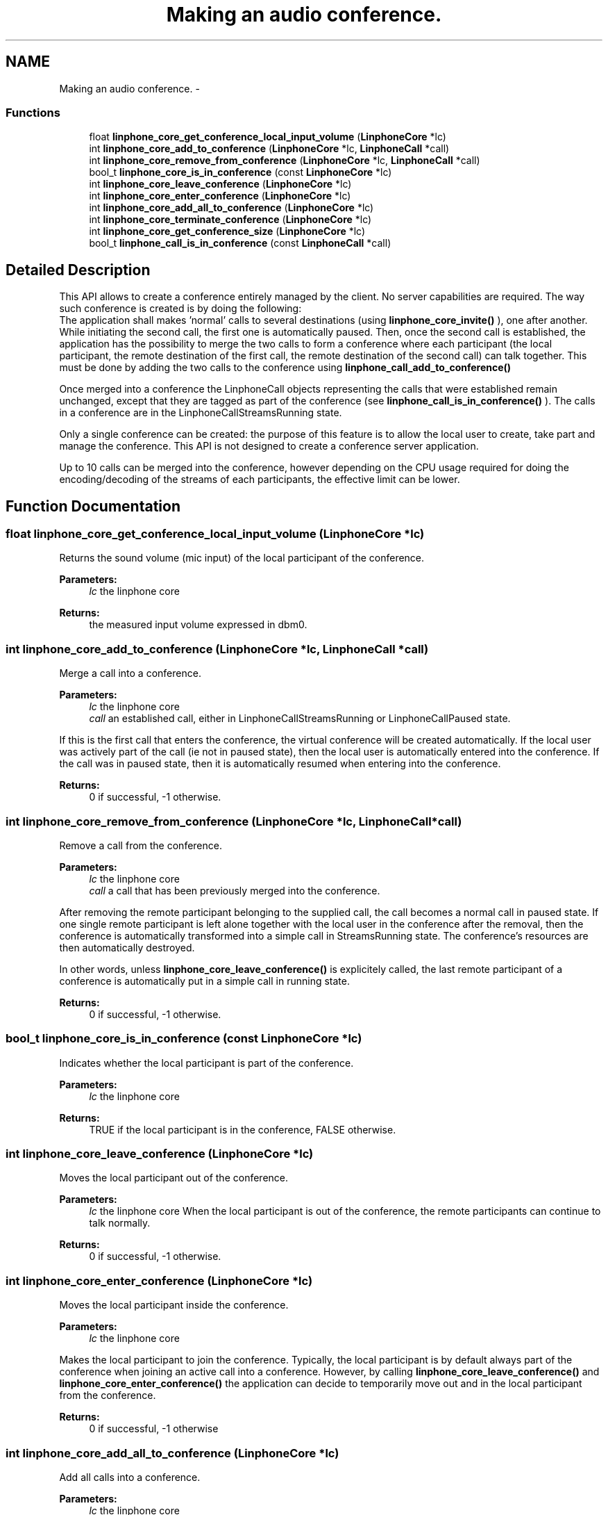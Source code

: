 .TH "Making an audio conference." 3 "Sun Oct 13 2013" "Version 3.6.99" "liblinphone" \" -*- nroff -*-
.ad l
.nh
.SH NAME
Making an audio conference. \- 
.SS "Functions"

.in +1c
.ti -1c
.RI "float \fBlinphone_core_get_conference_local_input_volume\fP (\fBLinphoneCore\fP *lc)"
.br
.ti -1c
.RI "int \fBlinphone_core_add_to_conference\fP (\fBLinphoneCore\fP *lc, \fBLinphoneCall\fP *call)"
.br
.ti -1c
.RI "int \fBlinphone_core_remove_from_conference\fP (\fBLinphoneCore\fP *lc, \fBLinphoneCall\fP *call)"
.br
.ti -1c
.RI "bool_t \fBlinphone_core_is_in_conference\fP (const \fBLinphoneCore\fP *lc)"
.br
.ti -1c
.RI "int \fBlinphone_core_leave_conference\fP (\fBLinphoneCore\fP *lc)"
.br
.ti -1c
.RI "int \fBlinphone_core_enter_conference\fP (\fBLinphoneCore\fP *lc)"
.br
.ti -1c
.RI "int \fBlinphone_core_add_all_to_conference\fP (\fBLinphoneCore\fP *lc)"
.br
.ti -1c
.RI "int \fBlinphone_core_terminate_conference\fP (\fBLinphoneCore\fP *lc)"
.br
.ti -1c
.RI "int \fBlinphone_core_get_conference_size\fP (\fBLinphoneCore\fP *lc)"
.br
.ti -1c
.RI "bool_t \fBlinphone_call_is_in_conference\fP (const \fBLinphoneCall\fP *call)"
.br
.in -1c
.SH "Detailed Description"
.PP 
This API allows to create a conference entirely managed by the client\&. No server capabilities are required\&. The way such conference is created is by doing the following:
.br
 The application shall makes 'normal' calls to several destinations (using \fBlinphone_core_invite()\fP ), one after another\&. While initiating the second call, the first one is automatically paused\&. Then, once the second call is established, the application has the possibility to merge the two calls to form a conference where each participant (the local participant, the remote destination of the first call, the remote destination of the second call) can talk together\&. This must be done by adding the two calls to the conference using \fBlinphone_call_add_to_conference()\fP
.PP
Once merged into a conference the LinphoneCall objects representing the calls that were established remain unchanged, except that they are tagged as part of the conference (see \fBlinphone_call_is_in_conference()\fP )\&. The calls in a conference are in the LinphoneCallStreamsRunning state\&.
.PP
Only a single conference can be created: the purpose of this feature is to allow the local user to create, take part and manage the conference\&. This API is not designed to create a conference server application\&.
.PP
Up to 10 calls can be merged into the conference, however depending on the CPU usage required for doing the encoding/decoding of the streams of each participants, the effective limit can be lower\&. 
.SH "Function Documentation"
.PP 
.SS "float linphone_core_get_conference_local_input_volume (\fBLinphoneCore\fP *lc)"
Returns the sound volume (mic input) of the local participant of the conference\&. 
.PP
\fBParameters:\fP
.RS 4
\fIlc\fP the linphone core 
.RE
.PP
\fBReturns:\fP
.RS 4
the measured input volume expressed in dbm0\&. 
.RE
.PP

.SS "int linphone_core_add_to_conference (\fBLinphoneCore\fP *lc, \fBLinphoneCall\fP *call)"
Merge a call into a conference\&. 
.PP
\fBParameters:\fP
.RS 4
\fIlc\fP the linphone core 
.br
\fIcall\fP an established call, either in LinphoneCallStreamsRunning or LinphoneCallPaused state\&.
.RE
.PP
If this is the first call that enters the conference, the virtual conference will be created automatically\&. If the local user was actively part of the call (ie not in paused state), then the local user is automatically entered into the conference\&. If the call was in paused state, then it is automatically resumed when entering into the conference\&.
.PP
\fBReturns:\fP
.RS 4
0 if successful, -1 otherwise\&. 
.RE
.PP

.SS "int linphone_core_remove_from_conference (\fBLinphoneCore\fP *lc, \fBLinphoneCall\fP *call)"
Remove a call from the conference\&. 
.PP
\fBParameters:\fP
.RS 4
\fIlc\fP the linphone core 
.br
\fIcall\fP a call that has been previously merged into the conference\&.
.RE
.PP
After removing the remote participant belonging to the supplied call, the call becomes a normal call in paused state\&. If one single remote participant is left alone together with the local user in the conference after the removal, then the conference is automatically transformed into a simple call in StreamsRunning state\&. The conference's resources are then automatically destroyed\&.
.PP
In other words, unless \fBlinphone_core_leave_conference()\fP is explicitely called, the last remote participant of a conference is automatically put in a simple call in running state\&.
.PP
\fBReturns:\fP
.RS 4
0 if successful, -1 otherwise\&. 
.RE
.PP

.SS "bool_t linphone_core_is_in_conference (const \fBLinphoneCore\fP *lc)"
Indicates whether the local participant is part of the conference\&. 
.PP
\fBParameters:\fP
.RS 4
\fIlc\fP the linphone core 
.RE
.PP
\fBReturns:\fP
.RS 4
TRUE if the local participant is in the conference, FALSE otherwise\&. 
.RE
.PP

.SS "int linphone_core_leave_conference (\fBLinphoneCore\fP *lc)"
Moves the local participant out of the conference\&. 
.PP
\fBParameters:\fP
.RS 4
\fIlc\fP the linphone core When the local participant is out of the conference, the remote participants can continue to talk normally\&. 
.RE
.PP
\fBReturns:\fP
.RS 4
0 if successful, -1 otherwise\&. 
.RE
.PP

.SS "int linphone_core_enter_conference (\fBLinphoneCore\fP *lc)"
Moves the local participant inside the conference\&. 
.PP
\fBParameters:\fP
.RS 4
\fIlc\fP the linphone core
.RE
.PP
Makes the local participant to join the conference\&. Typically, the local participant is by default always part of the conference when joining an active call into a conference\&. However, by calling \fBlinphone_core_leave_conference()\fP and \fBlinphone_core_enter_conference()\fP the application can decide to temporarily move out and in the local participant from the conference\&.
.PP
\fBReturns:\fP
.RS 4
0 if successful, -1 otherwise 
.RE
.PP

.SS "int linphone_core_add_all_to_conference (\fBLinphoneCore\fP *lc)"
Add all calls into a conference\&. 
.PP
\fBParameters:\fP
.RS 4
\fIlc\fP the linphone core
.RE
.PP
Merge all established calls (either in LinphoneCallStreamsRunning or LinphoneCallPaused) into a conference\&.
.PP
\fBReturns:\fP
.RS 4
0 if successful, -1 otherwise 
.RE
.PP

.SS "int linphone_core_terminate_conference (\fBLinphoneCore\fP *lc)"
Terminates the conference and the calls associated with it\&. 
.PP
\fBParameters:\fP
.RS 4
\fIlc\fP the linphone core
.RE
.PP
All the calls that were merged to the conference are terminated, and the conference resources are destroyed\&.
.PP
\fBReturns:\fP
.RS 4
0 if successful, -1 otherwise 
.RE
.PP

.SS "int linphone_core_get_conference_size (\fBLinphoneCore\fP *lc)"
Returns the number of participants to the conference, including the local participant\&. 
.PP
\fBParameters:\fP
.RS 4
\fIlc\fP the linphone core
.RE
.PP
Typically, after merging two calls into the conference, there is total of 3 participants: the local participant (or local user), and two remote participants that were the destinations of the two previously establised calls\&.
.PP
\fBReturns:\fP
.RS 4
the number of participants to the conference 
.RE
.PP

.SS "bool_t linphone_call_is_in_conference (const \fBLinphoneCall\fP *call)"
Returns true if the call is part of the conference\&. 
.SH "Author"
.PP 
Generated automatically by Doxygen for liblinphone from the source code\&.
